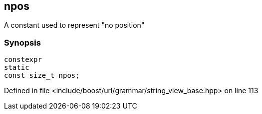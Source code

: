 :relfileprefix: ../../../../
[#6B1AACB2DD9F104AF42AC902B8B352EB0B47DBA1]
== npos

pass:v,q[A constant used to represent "no position"]


=== Synopsis

[source,cpp,subs="verbatim,macros,-callouts"]
----
constexpr
static
const size_t npos;
----

Defined in file <include/boost/url/grammar/string_view_base.hpp> on line 113

